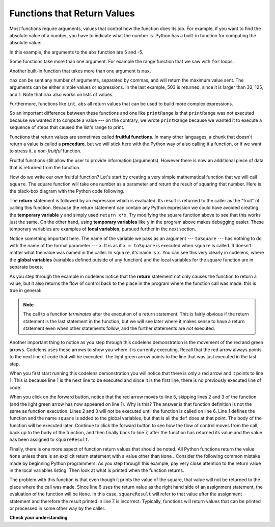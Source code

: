 ..  Copyright (C)  Brad Miller, David Ranum, Jeffrey Elkner, Peter Wentworth, Allen B. Downey, Chris
    Meyers, and Dario Mitchell.  Permission is granted to copy, distribute
    and/or modify this document under the terms of the GNU Free Documentation
    License, Version 1.3 or any later version published by the Free Software
    Foundation; with Invariant Sections being Forward, Prefaces, and
    Contributor List, no Front-Cover Texts, and no Back-Cover Texts.  A copy of
    the license is included in the section entitled "GNU Free Documentation
    License".

.. qnum::
   :prefix: func-2-
   :start: 1

.. index:: return
   function; return
   
Functions that Return Values
----------------------------

Most functions require arguments, values that control how the function does its
job. For example, if you want to find the absolute value of a number, you have
to indicate what the number is. Python has a built-in function for computing
the absolute value:

.. activecode:: ch04_4
    :nocanvas:

    print(abs(5))

    print(abs(-5))

In this example, the arguments to the ``abs`` function are 5 and -5.


Some functions take more than one argument. For example the range function that we saw with ``for`` loops.

.. Inside the function,
.. the values that are passed get assigned to variables called **parameters**.

.. activecode:: ch04_5
    :nocanvas:

    print(list(range(4, 8)))

    print(list(range(1, 10)))

Another built-in function that takes more than one argument is ``max``.

.. activecode:: ch04_6
    :nocanvas:

    print(max(7, 11))
    print(max(4, 1, 17, 2, 12))
    print(max(3 * 11, 5 ** 3, 512 - 9, 1024 ** 0))

``max`` can be sent any number of arguments, separated by commas, and will
return the maximum value sent. The arguments can be either simple values or
expressions. In the last example, 503 is returned, since it is larger than 33,
125, and 1.  Note that ``max`` also works on lists of values.

Furthermore, functions like ``int``, ``abs`` all return values that
can be used to build more complex expressions.

.. index:: fruitful function
   variable; global
   global variable

So an important difference between these functions and one like ``printRange`` is that
``printRange`` was not executed because we wanted it to compute a value --- on the contrary,
we wrote ``printRange`` because we wanted it to execute a sequence of steps that caused
the list's range to print.

Functions that return values are sometimes called **fruitful functions**.
In many other languages, a chunk that doesn't return a value is called a **procedure**,
but we will stick here with the Python way of also calling it a function, or if we want
to stress it, a *non-fruitful* function.


Fruitful functions still allow the user to provide information (arguments).  However there is now an additional
piece of data that is returned from the function.

.. image:: Figures/blackboxfun.png


How do we write our own fruitful function?  Let's start by creating a very simple
mathematical function that we will call ``square``.  The square function will take one number
as a parameter and return the result of squaring that number.  Here is the
black-box diagram with the Python code following.


.. image:: Figures/squarefun.png

.. activecode:: ch04_square

    def square(x):
        y = x * x
        return y

    toSquare = 10
    result = square(toSquare)
    print("The result of", toSquare, "squared is", result)

The **return** statement is followed by an expression which is evaluated.  Its
result is returned to the caller as the "fruit" of calling this function.
Because the return statement can contain any Python expression we could have
avoided creating the **temporary variable** ``y`` and simply used
``return x*x``.
Try modifying the square function above to see that this works just the same.
On the other hand, using **temporary variables** like ``y`` in the program above makes
debugging
easier.  These temporary variables are examples of **local variables**, pursued further
in the next section.

Notice something important here. The name of the variable we pass as an
argument --- ``toSquare`` --- has nothing to do with the name of the formal parameter
--- ``x``.  It is as if  ``x = toSquare`` is executed when ``square`` is called.
It doesn't matter what the value was named in
the caller. In ``square``, it's name is ``x``.  You can see this very clearly in
codelens, where the **global variables** (variables defined outside of any function) and the local variables for the square
function are in separate boxes.

As you step through the example in codelens notice that the **return** statement not only causes the
function to return a value, but it also returns the flow of control back to the place in the program
where the function call was made.  this is true in general:

.. note:: 
   The call to a function *terminates* after the execution of a return statement.  
   This is fairly obvious if the return statement is the last statement in the function, but
   we will see later where it makes sense to have a return statement even when other statements
   follow, and the further statements are *not* executed.



.. codelens:: ch04_clsquare

    def square(x):
        y = x * x
        return y

    toSquare = 10
    squareResult = square(toSquare)
    print("The result of", toSquare, "squared is", squareResult)

Another important thing to notice as you step through this codelens
demonstration is the movement of the red and green arrows.  Codelens uses these arrows to show you where it is currently executing.
Recall that the red arrow always points to the next line of code that will be executed.  The light green arrow points to the line
that was just executed in the last step.

When you first start running this codelens demonstration you will notice that there is only a red arrow and it points to
line 1.  This is because line 1 is the next line to be executed and since it is the first line, there is no previously executed line
of code.  

When you click on the forward button, notice that the red arrow moves to line 5, skipping lines 2 and 3 of the function (and
the light green arrow has now appeared on line 1).  Why is this?
The answer is that function definition is not the same as function execution.  Lines 2
and 3 will not be executed until the function is called on line 6.  Line 1 defines the function and the name ``square`` is added to the
global variables, but that is all the ``def`` does at that point.  The body of the function will be executed later.  Continue to click
the forward button to see how the flow of control moves from the call, back up to the body of the function, and then finally back to line 7, after the function has returned its value and the value has been assigned to ``squareResult``.


.. Short variable names are more economical and sometimes make
.. code easier to read:
.. E = mc\ :sup:`2` would not be nearly so memorable if Einstein had
.. used longer variable names!  If you do prefer short names,
.. make sure you also have some comments to enlighten the reader
.. about what the variables are used for.


Finally, there is one more aspect of function return values that should be noted.  All Python functions return the value ``None`` unless there is an explicit return statement with
a value other than ``None.``
Consider the following common mistake made by beginning Python
programmers.  As you step through this example, pay very close attention to the return
value in the local variables listing.  Then look at what is printed when the
function returns.


.. codelens:: ch04_clsquare_bad

    def square(x):
        y = x * x
        print(y)   # Bad! should use return instead!

    toSquare = 10
    squareResult = square(toSquare)
    print("The result of", toSquare, "squared is", squareResult)

The problem with this function is that even though it prints the value of the square, that value will not be returned to the place
where the call was made.  Since line 6 uses the return value as the right hand side of an assignment statement, the evaluation of the 
function will be ``None``.  In this case, ``squareResult`` will refer to that value after the assignment statement and therefore the result printed in line 7 is incorrect.  Typically, functions will return values that can be printed or processed in some other way by the caller.


**Check your understanding**

.. mchoice:: test_question5_2_1
   :practice: T
   :answer_a: You should never use a print statement in a function definition.
   :answer_b: You should not have any statements in a function after the return statement.  Once the function gets to the return statement it will immediately stop executing the function.
   :answer_c: You must calculate the value of x+y+z before you return it.
   :answer_d: A function cannot return a number.
   :correct: b
   :feedback_a: Although you should not mistake print for return, you may include print statements inside your functions.
   :feedback_b: This is a very common mistake so be sure to watch out for it when you write your code!
   :feedback_c: Python will automatically calculate the value x+y+z and then return it in the statement as it is written
   :feedback_d: Functions can return any legal data, including (but not limited to) numbers, strings, turtles, etc.

   What is wrong with the following function definition:

   .. code-block:: python

     def addEm(x, y, z):
         return x + y + z
         print('the answer is', x + y + z)


.. mchoice:: test_question5_2_2
   :practice: T
   :answer_a: None
   :answer_b: The value of x + y + z
   :answer_c: The string 'x + y + z'
   :correct: a
   :feedback_a: We have accidentally used print where we mean return.  Therefore, the function will return the value None by default.  This is a VERY COMMON mistake so watch out!  This mistake is also particularly difficult to find because when you run the function the output looks the same.  It is not until you try to assign its value to a variable that you can notice a difference.
   :feedback_b: Careful!  This is a very common mistake.  Here we have printed the value x+y+z but we have not returned it.  To return a value we MUST use the return keyword.
   :feedback_c: x+y+z calculates a number (assuming x+y+z are numbers) which represents the sum of the values x, y and z.

   What will the following function return?

   .. code-block:: python

    def addEm(x, y, z):
        print(x + y + z)


